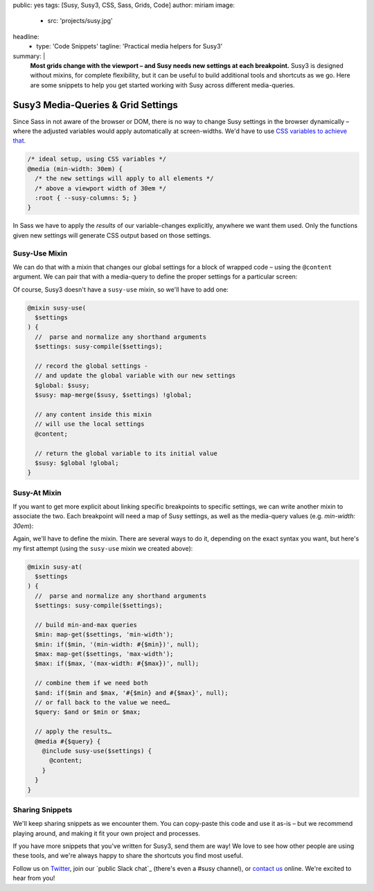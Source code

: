 public: yes
tags: [Susy, Susy3, CSS, Sass, Grids, Code]
author: miriam
image:
  - src: 'projects/susy.jpg'
headline:
  - type: 'Code Snippets'
    tagline: 'Practical media helpers for Susy3'
summary: |
  **Most grids change with the viewport –
  and Susy needs new settings at each breakpoint.**
  Susy3 is designed without mixins,
  for complete flexibility,
  but it can be useful to build additional tools
  and shortcuts as we go.
  Here are some snippets to help you get started
  working with Susy across different media-queries.


Susy3 Media-Queries & Grid Settings
===================================

Since Sass in not aware of the browser or DOM,
there is no way to change Susy settings in the browser dynamically –
where the adjusted variables would apply automatically
at screen-widths.
We'd have to use `CSS variables to achieve that`_.

.. _CSS variables to achieve that: https://codepen.io/mirisuzanne/pen/PboVrw

.. code:: css

  /* ideal setup, using CSS variables */
  @media (min-width: 30em) {
    /* the new settings will apply to all elements */
    /* above a viewport width of 30em */
    :root { --susy-columns: 5; }
  }

In Sass
we have to apply the *results* of our variable-changes explicitly,
anywhere we want them used.
Only the functions given new settings
will generate CSS output based on those settings.


Susy-Use Mixin
--------------

We can do that with a mixin that changes our global settings
for a block of wrapped code –
using the ``@content`` argument.
We can pair that with a media-query
to define the proper settings for a particular screen:

.. code:: scss
  $medium: (
    columns: susy-repeat(8),
    gutters: 1em,
  );

  // any code out here uses the global $susy settings…

  @media (min-width: 30em) {
    @include susy-use($medium) {
      // any code in this block will use the $medium settings…
    }
  }

Of course, Susy3 doesn't have a ``susy-use`` mixin,
so we'll have to add one:

.. code:: scss

  @mixin susy-use(
    $settings
  ) {
    //  parse and normalize any shorthand arguments
    $settings: susy-compile($settings);

    // record the global settings -
    // and update the global variable with our new settings
    $global: $susy;
    $susy: map-merge($susy, $settings) !global;

    // any content inside this mixin
    // will use the local settings
    @content;

    // return the global variable to its initial value
    $susy: $global !global;
  }


Susy-At Mixin
-------------

If you want to get more explicit
about linking specific breakpoints to specific settings,
we can write another mixin to associate the two.
Each breakpoint will need a map of Susy settings,
as well as the media-query values (e.g. `min-width: 30em`):

.. code:: scss
  // it is safe to add non-Susy data to Susy maps
  $medium: (
    min-width: 30em,
    columns: susy-repeat(8),
    gutters: 1em,
  );

  // any code out here uses the global $susy settings…

  @include susy-at($medium) {
    // this block establishes a new breakpoint,
    // and any code in this block will use the $medium settings…
  }

Again, we'll have to define the mixin.
There are several ways to do it,
depending on the exact syntax you want,
but here's my first attempt
(using the ``susy-use`` mixin we created above):

.. code:: scss

  @mixin susy-at(
    $settings
  ) {
    //  parse and normalize any shorthand arguments
    $settings: susy-compile($settings);

    // build min-and-max queries
    $min: map-get($settings, 'min-width');
    $min: if($min, '(min-width: #{$min})', null);
    $max: map-get($settings, 'max-width');
    $max: if($max, '(max-width: #{$max})', null);

    // combine them if we need both
    $and: if($min and $max, '#{$min} and #{$max}', null);
    // or fall back to the value we need…
    $query: $and or $min or $max;

    // apply the results…
    @media #{$query} {
      @include susy-use($settings) {
        @content;
      }
    }
  }


Sharing Snippets
----------------

We'll keep sharing snippets as we encounter them.
You can copy-paste this code and use it as-is –
but we recommend playing around,
and making it fit your own project and processes.

If you have more snippets that you've written for Susy3,
send them are way!
We love to see how other people are using these tools,
and we're always happy to share the shortcuts you find most useful.

Follow us on `Twitter`_, join our `public Slack chat`_
(there's even a #susy channel),
or `contact us`_ online.
We're excited to hear from you!

.. _Twitter: https://twitter.com/oddbird
.. _public Slack channel: http://friends.oddbird.net
.. _contact us: /contact/
